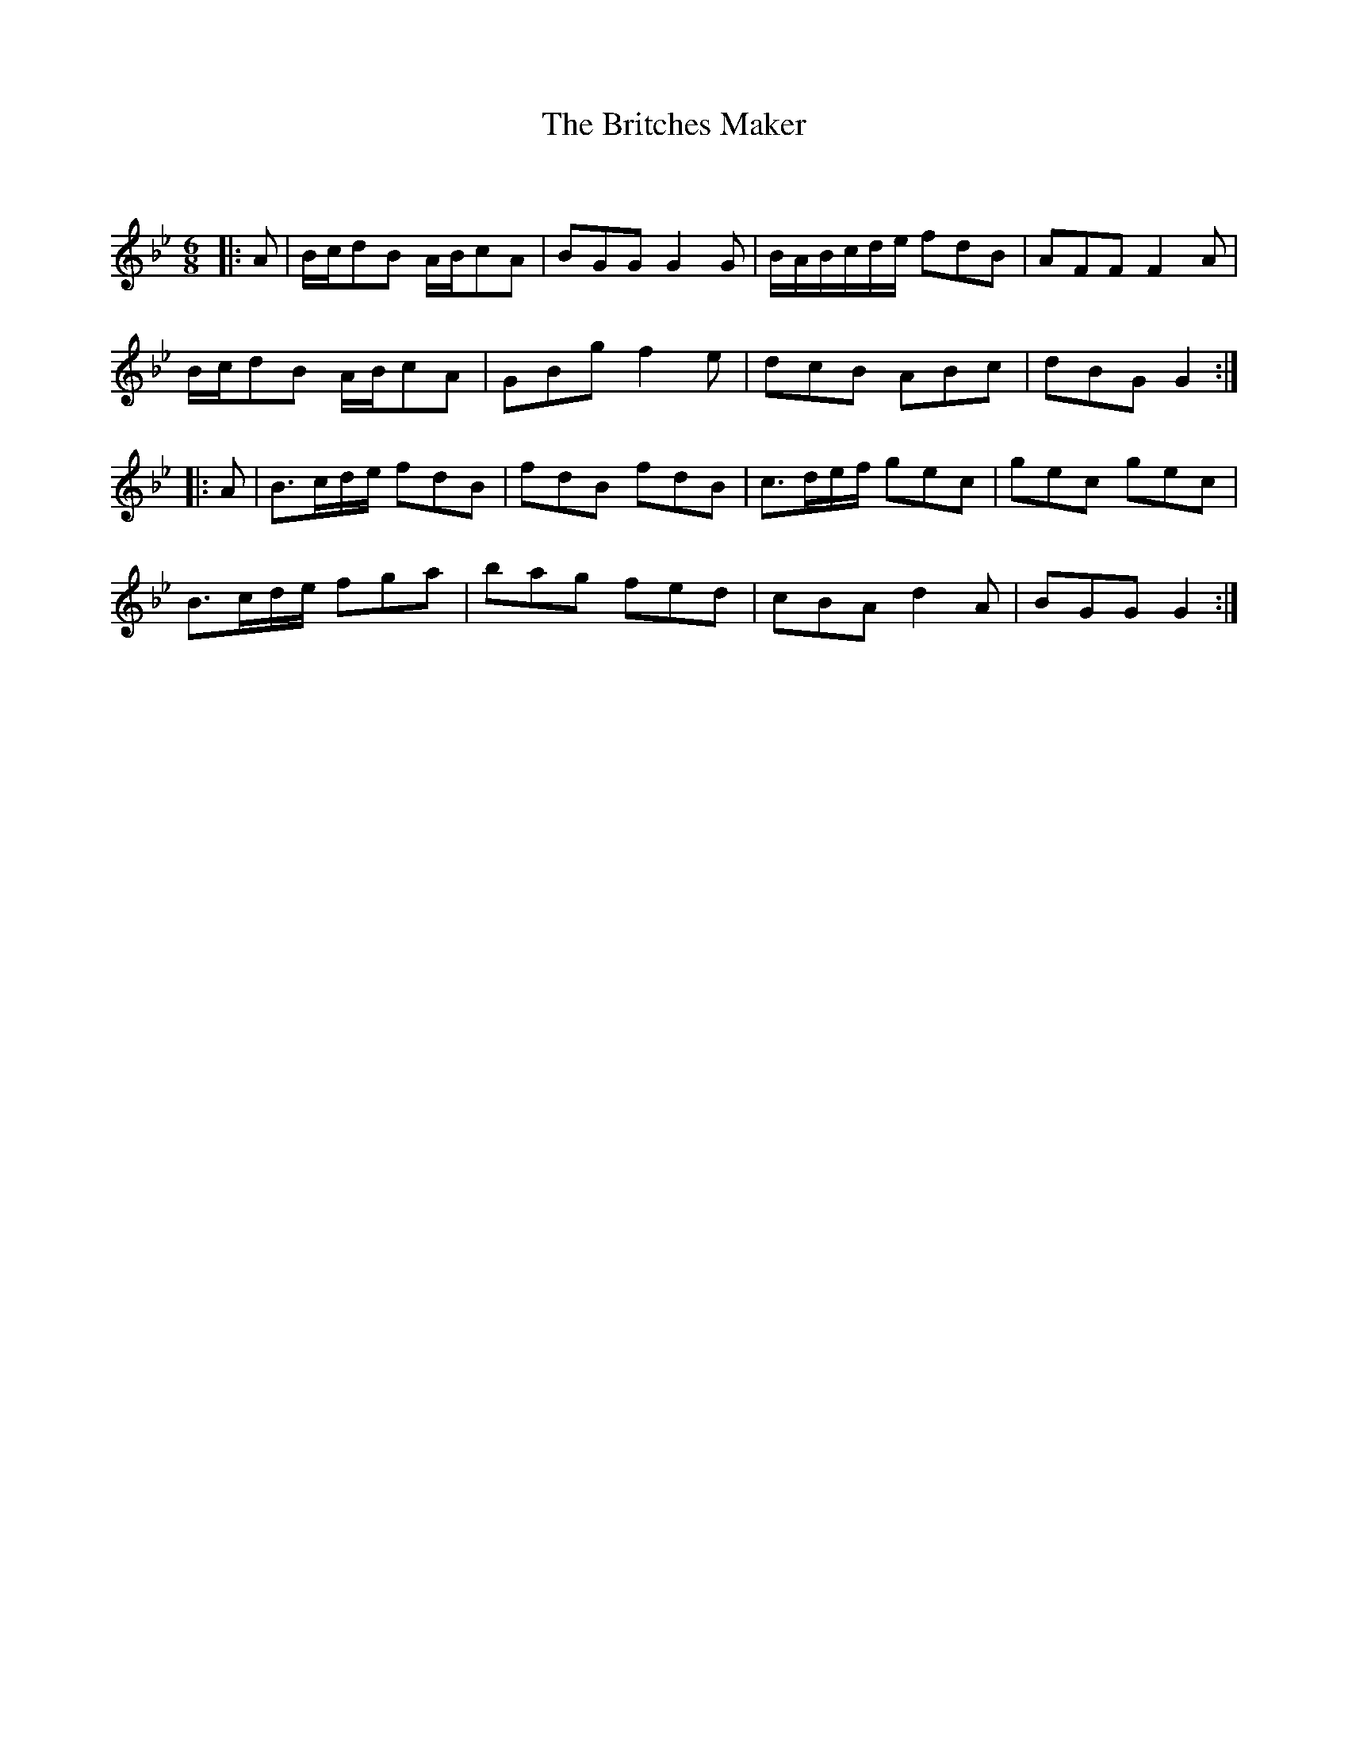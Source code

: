 X:1
T: The Britches Maker
C:
R:Jig
Q:180
K:Gm
M:6/8
L:1/16
|:A2|Bcd2B2 ABc2A2|B2G2G2 G4G2|BABcde f2d2B2|A2F2F2 F4A2|
Bcd2B2 ABc2A2|G2B2g2 f4e2|d2c2B2 A2B2c2|d2B2G2 G4:|
|:A2|B3cde f2d2B2|f2d2B2 f2d2B2|c3def g2e2c2|g2e2c2 g2e2c2|
B3cde f2g2a2|b2a2g2 f2e2d2|c2B2A2 d4A2|B2G2G2 G4:|
